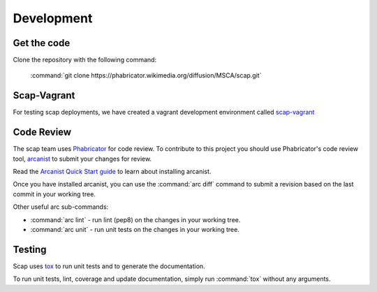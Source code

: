 Development
===========

Get the code
------------
Clone the repository with the following command:

    :command:`git clone https://phabricator.wikimedia.org/diffusion/MSCA/scap.git`

Scap-Vagrant
------------
For testing scap deployments, we have created a vagrant development environment
called `scap-vagrant
<https://phabricator.wikimedia.org/diffusion/GSV/>`_

Code Review
-----------

The scap team uses `Phabricator
<https://phabricator.wikimedia.org/>`_ for code review. To contribute to this
project you should use Phabricator's code review tool, `arcanist
<https://secure.phabricator.com/book/phabricator/article/arcanist/>`_ to submit
your changes for review.

Read the `Arcanist Quick Start guide
<https://secure.phabricator.com/book/phabricator/article/arcanist_quick_start/>`_
to learn about installing arcanist.

Once you have installed arcanist, you can use the :command:`arc diff` command
to submit a revision based on the last commit in your working tree.

Other useful arc sub-commands:

* :command:`arc lint` - run lint (pep8) on the changes in your working tree.
* :command:`arc unit` - run unit tests on the changes in your working tree.

Testing
-------

Scap uses `tox
<https://tox.readthedocs.org/en/latest/>`_ to run unit tests and to generate
the documentation.

To run unit tests, lint, coverage and update documentation, simply run
:command:`tox` without any arguments.
